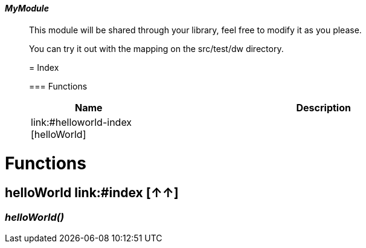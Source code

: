 ==== _MyModule_
__________________________________________

This module will be shared through your library, feel free to modify it as you please.

You can try it out with the mapping on the src/test/dw directory.

= Index

=== Functions
[%header, cols="1,3"]
|===
| Name | Description
| link:#helloworld-index [helloWorld] | 
|===







__________________________________________


= Functions

== **helloWorld** link:#index [↑↑]

=== _helloWorld&#40;&#41;_


__________________________________________






